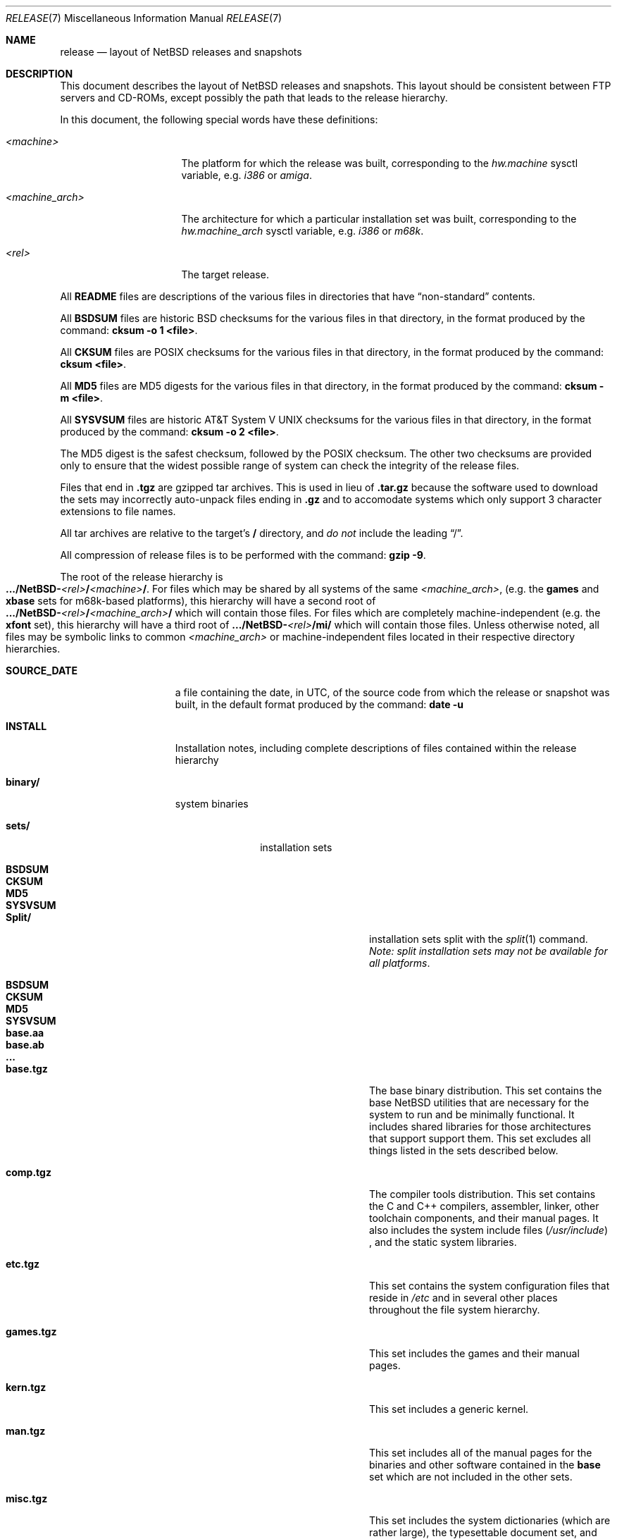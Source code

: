 .\"	$NetBSD: release.7,v 1.1.2.2 1997/11/25 05:29:16 thorpej Exp $
.\"
.\" Copyright (c) 1997 The NetBSD Foundation, Inc.
.\" All rights reserved.
.\"
.\" Authors: Charles M. Hannum and Jason R. Thorpe.
.\"
.\" Redistribution and use in source and binary forms, with or without
.\" modification, are permitted provided that the following conditions
.\" are met:
.\" 1. Redistributions of source code must retain the above copyright
.\"    notice, this list of conditions and the following disclaimer.
.\" 2. Redistributions in binary form must reproduce the above copyright
.\"    notice, this list of conditions and the following disclaimer in the
.\"    documentation and/or other materials provided with the distribution.
.\" 3. All advertising materials mentioning features or use of this software
.\"    must display the following acknowledgement:
.\"        This product includes software developed by the NetBSD
.\"        Foundation, Inc. and its contributors.
.\" 4. Neither the name of The NetBSD Foundation nor the names of its
.\"    contributors may be used to endorse or promote products derived
.\"    from this software without specific prior written permission.
.\"
.\" THIS SOFTWARE IS PROVIDED BY THE NETBSD FOUNDATION, INC. AND CONTRIBUTORS
.\" ``AS IS'' AND ANY EXPRESS OR IMPLIED WARRANTIES, INCLUDING, BUT NOT LIMITED
.\" TO, THE IMPLIED WARRANTIES OF MERCHANTABILITY AND FITNESS FOR A PARTICULAR
.\" PURPOSE ARE DISCLAIMED.  IN NO EVENT SHALL THE FOUNDATION OR CONTRIBUTORS
.\" BE LIABLE FOR ANY DIRECT, INDIRECT, INCIDENTAL, SPECIAL, EXEMPLARY, OR
.\" CONSEQUENTIAL DAMAGES (INCLUDING, BUT NOT LIMITED TO, PROCUREMENT OF
.\" SUBSTITUTE GOODS OR SERVICES; LOSS OF USE, DATA, OR PROFITS; OR BUSINESS
.\" INTERRUPTION) HOWEVER CAUSED AND ON ANY THEORY OF LIABILITY, WHETHER IN
.\" CONTRACT, STRICT LIABILITY, OR TORT (INCLUDING NEGLIGENCE OR OTHERWISE)
.\" ARISING IN ANY WAY OUT OF THE USE OF THIS SOFTWARE, EVEN IF ADVISED OF THE
.\" POSSIBILITY OF SUCH DAMAGE.
.\"
.Dd November 18, 1997
.Dt RELEASE 7
.Os NetBSD
.Sh NAME
.Nm release
.Nd layout of NetBSD releases and snapshots
.Sh DESCRIPTION
This document describes the layout of
.Nx
releases and snapshots.
This layout should be consistent between FTP servers and CD-ROMs,
except possibly the path that leads to the release hierarchy.
.Pp
In this document, the following special words have these definitions:
.Bl -tag -width "<machine_arch>"
.It Em <machine>
The platform for which the release was built, corresponding to the
.Em hw.machine
sysctl variable, e.g.
.Em i386
or
.Em amiga .
.It Em <machine_arch>
The architecture for which a particular installation set was built,
corresponding to the
.Em hw.machine_arch
sysctl variable, e.g.
.Em i386
or
.Em m68k .
.It Em <rel>
The target release.
.El
.Pp
All
.Sy README
files are descriptions of the various files in directories that have
.Dq non-standard
contents.
.Pp
All
.Sy BSDSUM
files are historic BSD checksums for the various files in that directory,
in the format produced by the command:
.Sy cksum -o 1 <file> .
.Pp
All
.Sy CKSUM
files are POSIX checksums for the various files in that directory, in the
format produced by the command:
.Sy cksum <file> .
.Pp
All
.Sy MD5
files are MD5 digests for the various files in that directory, in the
format produced by the command:
.Sy cksum -m <file> .
.Pp
All
.Sy SYSVSUM
files are historic AT&T System V UNIX checksums for the various files in
that directory, in the format produced by the command:
.Sy cksum -o 2 <file> .
.Pp
The MD5 digest is the safest checksum, followed by the POSIX checksum.
The other two checksums are provided only to ensure that the widest possible
range of system can check the integrity of the release files.
.Pp
Files that end in
.Sy .tgz
are gzipped tar archives.  This is used in lieu of
.Sy .tar.gz
because the software used to download the sets may incorrectly auto-unpack
files ending in
.Sy .gz
and to accomodate systems which only support 3 character extensions
to file names.
.Pp
All tar archives are relative to the target's
.Sy /
directory, and
.Em do not
include the leading
.Dq / .
.Pp
All compression of release files is to be performed with the command:
.Sy gzip -9 .
.Pp
The root of the release hierarchy is
.Sm off
.Xo
.Sy .../NetBSD-
.Em <rel>
.Sy /
.Em <machine>
.Sy / .
.Xc
.Sm on
For files which may be shared by all systems of the same
.Em <machine_arch> ,
(e.g. the
.Sy games
and
.Sy xbase
sets for m68k-based platforms), this hierarchy will have a second root of
.Sm off
.Xo
.Sy .../NetBSD-
.Em <rel>
.Sy /
.Em <machine_arch>
.Sy /
.Xc
.Sm on
which will contain those files.  For files which are completely
machine-independent (e.g. the
.Sy xfont
set), this hierarchy will have a third root of
.Sy .../NetBSD- Ns Em <rel> Ns Sy /mi/
which will contain those files.
Unless otherwise noted, all files may be symbolic links to common
.Em <machine_arch>
or machine-independent files located in their respective directory
hierarchies.
.Bl -tag -width "installation/"
.It Sy SOURCE_DATE
a file containing the date, in UTC, of the source code from which the
release or snapshot was built, in the default format produced by the
command:
.Sy date -u
.It Sy INSTALL
Installation notes, including complete descriptions of files contained
within the release hierarchy
.It Sy binary/
system binaries
.Bl -tag -width "security/"
.It Sy sets/
installation sets
.Bl -tag -width "xcontrib.tgz"
.It Sy BSDSUM
.It Sy CKSUM
.It Sy MD5
.It Sy SYSVSUM
.It Sy Split/
installation sets split with the
.Xr split 1
command.
.Em "Note: split installation sets may not be available for all platforms" .
.Bl -tag -width "base.aa"
.It Sy BSDSUM
.It Sy CKSUM
.It Sy MD5
.It Sy SYSVSUM
.It Sy base.aa
.It Sy base.ab
.It Sy ...
.El
.It Sy base.tgz
The base binary distribution.  This set contains the base
.Nx
utilities that are necessary for the system to run and be minimally
functional.  It includes shared libraries for those architectures that
support support them.  This set excludes all things listed in the sets
described below.
.It Sy comp.tgz
The compiler tools distribution.  This set contains the C and C++
compilers, assembler, linker, other toolchain components, and their
manual pages.  It also includes the system include files
.Pq Pa /usr/include
, and the static system libraries.
.It Sy etc.tgz
This set contains the system configuration files that reside in
.Pa /etc
and in several other places throughout the file system hierarchy.
.It Sy games.tgz
This set includes the games and their manual pages.
.It Sy kern.tgz
This set includes a generic kernel.
.It Sy man.tgz
This set includes all of the manual pages for the binaries and other
software contained in the
.Sy base
set which are not included in the other sets.
.It Sy misc.tgz
This set includes the system dictionaries (which are rather large), the
typesettable document set, and manual pages for other architectures, which
happen to be installed from the source tree by default.
.It Sy text.tgz
This set includes the
.Nx
text processing tools, including
.Xr groff 1 ,
all related programs, and their manual pages.
.It Sy xbase.tgz
This set includes the base X11 distribution, including manual pages and
shared libraries for those architectures that support them, and excluding
everything contained in the other X11 sets.
.It Sy xcomp.tgz
This set includes the X11 include files and static X11 libraries.
.It Sy xcontrib.tgz
This set includes binaries and manual pages for programs built from the
X11
.Dq contrib
sources.
.It Sy xfont.tgz
This set includes the X11 fonts.
.It Sy xserver.tgz
This set includes the X servers and manual pages for <machine>.
.Em "Note: this set may not be available on some platforms" .
.El
.It Sy kernel/
suitably named, gzipped kernels
.Bl -tag -width "netbsd-GENERIC.gz"
.It Sy BSDSUM
.It Sy CKSUM
.It Sy MD5
.It Sy README
.It Sy SYSVSUM
.It Sy netbsd-GENERIC.gz
A kernel built from the
.Sy GENERIC
kernel configuration file.  This is meant as an example only; different
platforms may have differently named kernels.
.El
.It Sy security/
security-related system binaries
.Bl -tag -width "secr.tgz"
.It Sy BSDSUM
.It Sy CKSUM
.It Sy MD5
.It Sy SYSVSUM
.It Sy Split/
.Bl -tag -width "secr.aa"
.It Sy BSDSUM
.It Sy CKSUM
.It Sy MD5
.It Sy SYSVSUM
.It Sy secr.aa
.It Sy secr.ab
.It Sy ...
.El
.It Sy secr.tgz
This set contains executables which are built from the
.Dq Pa src/domestic
portion of the
.Nx
source tree.  It can only be found on those sites
which carry the complete
.Nx
distribution and can legally obtain it.
(Remember, because of United States law, it may not be legal to distribute
this set to locations outside the United States and Canada.)
.El
.El
.It Sy installation/
installation helper items
.Bl -tag -width "diskimage/"
.It Sy diskimage/
disk images, for those platforms that provide them
.Bl -tag -width "diskimage-rz25.gz"
.It Sy BSDSUM
.It Sy CKSUM
.It Sy MD5
.It Sy README
.It Sy SYSVSUM
.It Sy diskimage-rz25.gz
.El
.It Sy floppy/
floppy images, for those platforms that provide them
.Bl -tag -width "floppy-144.gz"
.It Sy BSDSUM
.It Sy CKSUM
.It Sy MD5
.It Sy README
.It Sy SYSVSUM
.It Sy floppy-144.gz
.El
.It Sy miniroot/
miniroot images, for those platforms that provide them
.Bl -tag -width "miniroot.gz"
.It Sy BSDSUM
.It Sy CKSUM
.It Sy MD5
.It Sy README
.It Sy SYSVSUM
.It Sy miniroot.gz
.El
.It Sy misc/
miscellaneous installation helper utilities, including boot selectors,
floppy writing software, other software that runs under foreign operating
systems, etc.
.Bl -tag -width "CKSUMS"
.It Sy BSDSUM
.It Sy CKSUM
.It Sy MD5
.It Sy README
.It Sy SYSVSUM
.It Sy ...
.El
.It Sy netboot/
network boot programs
.Bl -tag -width "netboot.gz"
.It Sy BSDSUM
.It Sy CKSUM
.It Sy MD5
.It Sy README
.It Sy SYSVSUM
.It Sy netboot.gz
.El
.It Sy tapeimage/
tape images, for those platforms that provide them
.Bl -tag -width "tapeimage-hp9144.gz"
.It Sy BSDSUM
.It Sy CKSUM
.It Sy MD5
.It Sy README
.It Sy SYSVSUM
.It Sy tapeimage-hp9144.gz
.El
.El
.El
.Sh SEE ALSO
.Xr cksum 1 ,
.Xr date 1 ,
.Xr gzip 1 ,
.Xr split 1 ,
.Xr tar 1
.Sh HISTORY
The
.Nm
manual page first appeared in
.Nx 1.3 .
